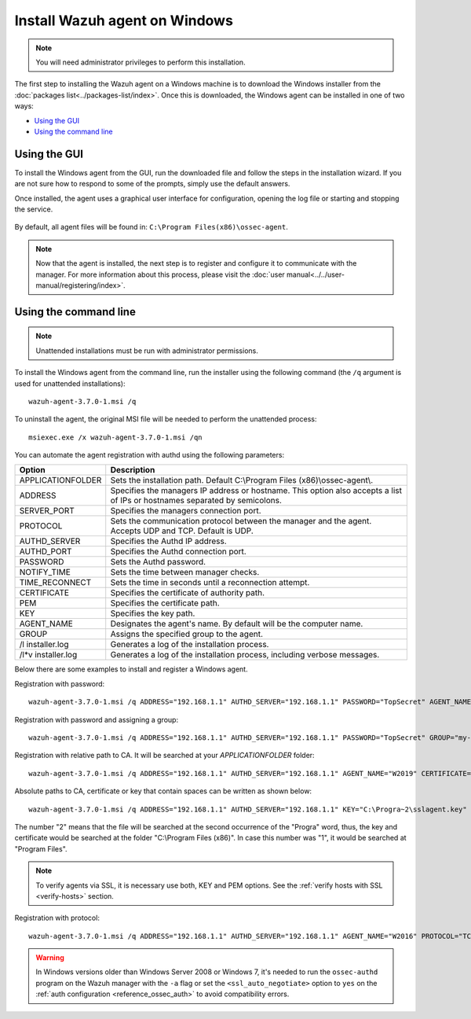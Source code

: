 .. Copyright (C) 2018 Wazuh, Inc.

.. _wazuh_agent_windows:

Install Wazuh agent on Windows
==============================

.. note:: You will need administrator privileges to perform this installation.

The first step to installing the Wazuh agent on a Windows machine is to download the Windows installer from the :doc:`packages list<../packages-list/index>`. Once this is downloaded, the Windows agent can be installed in one of two ways:

- `Using the GUI`_
- `Using the command line`_

Using the GUI
-------------

To install the Windows agent from the GUI, run the downloaded file and follow the steps in the installation wizard. If you are not sure how to respond to some of the prompts, simply use the default answers.

Once installed, the agent uses a graphical user interface for configuration, opening the log file or starting and stopping the service.

  .. thumbnail:: ../../images/manual/windows-agent.png
      :align: center
      :width: 320 px

By default, all agent files will be found in: ``C:\Program Files(x86)\ossec-agent``.

.. note:: Now that the agent is installed, the next step is to register and configure it to communicate with the manager. For more information about this process, please visit the :doc:`user manual<../../user-manual/registering/index>`.

Using the command line
----------------------

.. note::
    Unattended installations must be run with administrator permissions.

To install the Windows agent from the command line, run the installer using the following command (the ``/q`` argument is used for unattended installations)::

    wazuh-agent-3.7.0-1.msi /q

To uninstall the agent, the original MSI file will be needed to perform the unattended process::

    msiexec.exe /x wazuh-agent-3.7.0-1.msi /qn

You can automate the agent registration with authd using the following parameters:

+-----------------------+------------------------------------------------------------------------------------------------------------------------------+
| Option                | Description                                                                                                                  |
+=======================+==============================================================================================================================+
|   APPLICATIONFOLDER   |  Sets the installation path. Default C:\\Program Files (x86)\\ossec-agent\\.                                                 |
+-----------------------+------------------------------------------------------------------------------------------------------------------------------+
|   ADDRESS             |  Specifies the managers IP address or hostname. This option also accepts a list of IPs or hostnames separated by semicolons. |
+-----------------------+------------------------------------------------------------------------------------------------------------------------------+
|   SERVER_PORT         |  Specifies the managers connection port.                                                                                     |
+-----------------------+------------------------------------------------------------------------------------------------------------------------------+
|   PROTOCOL            |  Sets the communication protocol between the manager and the agent. Accepts UDP and TCP. Default is UDP.                     |
+-----------------------+------------------------------------------------------------------------------------------------------------------------------+
|   AUTHD_SERVER        |  Specifies the Authd IP address.                                                                                             |
+-----------------------+------------------------------------------------------------------------------------------------------------------------------+
|   AUTHD_PORT          |  Specifies the Authd connection port.                                                                                        |
+-----------------------+------------------------------------------------------------------------------------------------------------------------------+
|   PASSWORD            |  Sets the Authd password.                                                                                                    |
+-----------------------+------------------------------------------------------------------------------------------------------------------------------+
|   NOTIFY_TIME         |  Sets the time between manager checks.                                                                                       |
+-----------------------+------------------------------------------------------------------------------------------------------------------------------+
|   TIME_RECONNECT      |  Sets the time in seconds until a reconnection attempt.                                                                      |
+-----------------------+------------------------------------------------------------------------------------------------------------------------------+
|   CERTIFICATE         |  Specifies the certificate of authority path.                                                                                |
+-----------------------+------------------------------------------------------------------------------------------------------------------------------+
|   PEM                 |  Specifies the certificate path.                                                                                             |
+-----------------------+------------------------------------------------------------------------------------------------------------------------------+
|   KEY                 |  Specifies the key path.                                                                                                     |
+-----------------------+------------------------------------------------------------------------------------------------------------------------------+
|   AGENT_NAME          |  Designates the agent's name. By default will be the computer name.                                                          |
+-----------------------+------------------------------------------------------------------------------------------------------------------------------+
|   GROUP               |  Assigns the specified group to the agent.                                                                                   |
+-----------------------+------------------------------------------------------------------------------------------------------------------------------+
|   \/l  installer.log  |  Generates a log of the installation process.                                                                                |
+-----------------------+------------------------------------------------------------------------------------------------------------------------------+
| \/l\*v installer.log  |  Generates a log of the installation process, including verbose messages.                                                    |
+-----------------------+------------------------------------------------------------------------------------------------------------------------------+

Below there are some examples to install and register a Windows agent.

Registration with password::

    wazuh-agent-3.7.0-1.msi /q ADDRESS="192.168.1.1" AUTHD_SERVER="192.168.1.1" PASSWORD="TopSecret" AGENT_NAME="W2012"

Registration with password and assigning a group::

    wazuh-agent-3.7.0-1.msi /q ADDRESS="192.168.1.1" AUTHD_SERVER="192.168.1.1" PASSWORD="TopSecret" GROUP="my-group"

Registration with relative path to CA. It will be searched at your `APPLICATIONFOLDER` folder::

    wazuh-agent-3.7.0-1.msi /q ADDRESS="192.168.1.1" AUTHD_SERVER="192.168.1.1" AGENT_NAME="W2019" CERTIFICATE="rootCA.pem"

Absolute paths to CA, certificate or key that contain spaces can be written as shown below::

    wazuh-agent-3.7.0-1.msi /q ADDRESS="192.168.1.1" AUTHD_SERVER="192.168.1.1" KEY="C:\Progra~2\sslagent.key" PEM="C:\Progra~2\sslagent.cert"

The number "2" means that the file will be searched at the second occurrence of the "Progra" word, thus, the key and certificate would be searched at the folder "C:\\Program Files (x86)". In case this number was "1", it would be searched at "Program Files".

.. note::
    To verify agents via SSL, it is necessary use both, KEY and PEM options. See the :ref:`verify hosts with SSL <verify-hosts>` section.

Registration with protocol::

    wazuh-agent-3.7.0-1.msi /q ADDRESS="192.168.1.1" AUTHD_SERVER="192.168.1.1" AGENT_NAME="W2016" PROTOCOL="TCP"

.. warning::
    In Windows versions older than Windows Server 2008 or Windows 7, it's needed to run the ``ossec-authd`` program on the Wazuh manager with the ``-a`` flag or set the ``<ssl_auto_negotiate>`` option to ``yes`` on the :ref:`auth configuration <reference_ossec_auth>` to avoid compatibility errors.
